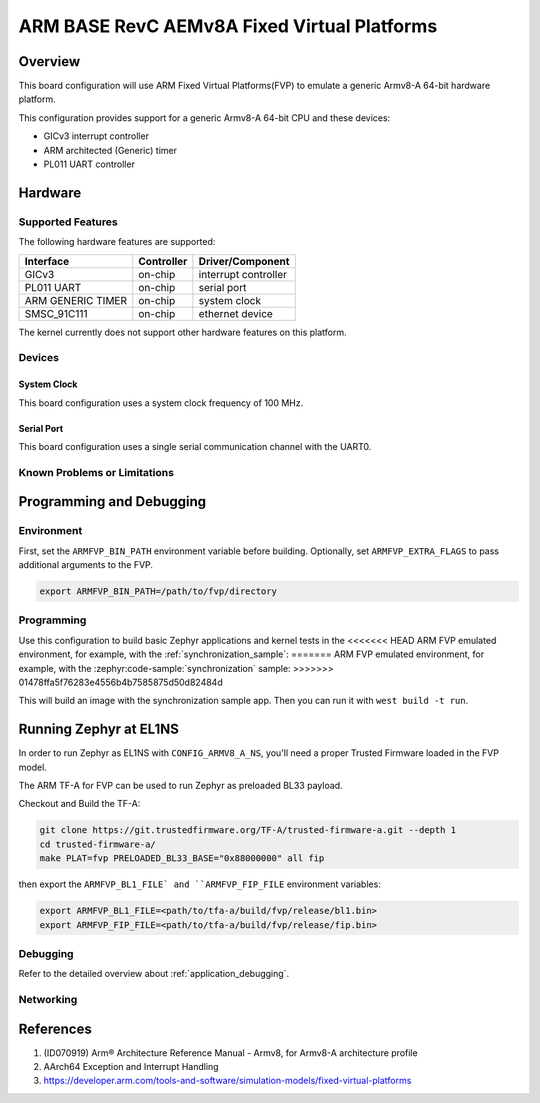 .. _fvp_base_revc_2xaemv8a:

ARM BASE RevC AEMv8A Fixed Virtual Platforms
############################################

Overview
********

This board configuration will use ARM Fixed Virtual Platforms(FVP) to emulate
a generic Armv8-A 64-bit hardware platform.

This configuration provides support for a generic Armv8-A 64-bit CPU and
these devices:

* GICv3 interrupt controller
* ARM architected (Generic) timer
* PL011 UART controller

Hardware
********

Supported Features
==================

The following hardware features are supported:

+-----------------------+------------+----------------------+
| Interface             | Controller | Driver/Component     |
+=======================+============+======================+
| GICv3                 | on-chip    | interrupt controller |
+-----------------------+------------+----------------------+
| PL011 UART            | on-chip    | serial port          |
+-----------------------+------------+----------------------+
| ARM GENERIC TIMER     | on-chip    | system clock         |
+-----------------------+------------+----------------------+
| SMSC_91C111           | on-chip    | ethernet device      |
+-----------------------+------------+----------------------+

The kernel currently does not support other hardware features on this platform.

Devices
========

System Clock
------------

This board configuration uses a system clock frequency of 100 MHz.

Serial Port
-----------

This board configuration uses a single serial communication channel with the
UART0.

Known Problems or Limitations
==============================

Programming and Debugging
*************************

Environment
===========

First, set the ``ARMFVP_BIN_PATH`` environment variable before building.
Optionally, set ``ARMFVP_EXTRA_FLAGS`` to pass additional arguments to the FVP.

.. code-block:: bash

   export ARMFVP_BIN_PATH=/path/to/fvp/directory

Programming
===========

Use this configuration to build basic Zephyr applications and kernel tests in the
<<<<<<< HEAD
ARM FVP emulated environment, for example, with the :ref:`synchronization_sample`:
=======
ARM FVP emulated environment, for example, with the :zephyr:code-sample:`synchronization` sample:
>>>>>>> 01478ffa5f76283e4556b4b7585875d50d82484d

.. zephyr-app-commands::
   :zephyr-app: samples/synchronization
   :host-os: unix
   :board: fvp_base_revc_2xaemv8a
   :goals: build

This will build an image with the synchronization sample app.
Then you can run it with ``west build -t run``.

Running Zephyr at EL1NS
***********************

In order to run Zephyr as EL1NS with ``CONFIG_ARMV8_A_NS``, you'll need a proper
Trusted Firmware loaded in the FVP model.

The ARM TF-A for FVP can be used to run Zephyr as preloaded BL33 payload.

Checkout and Build the TF-A:

.. code-block:: console

   git clone https://git.trustedfirmware.org/TF-A/trusted-firmware-a.git --depth 1
   cd trusted-firmware-a/
   make PLAT=fvp PRELOADED_BL33_BASE="0x88000000" all fip

then export the ``ARMFVP_BL1_FILE` and ``ARMFVP_FIP_FILE`` environment variables:

.. code-block:: console

   export ARMFVP_BL1_FILE=<path/to/tfa-a/build/fvp/release/bl1.bin>
   export ARMFVP_FIP_FILE=<path/to/tfa-a/build/fvp/release/fip.bin>

Debugging
=========

Refer to the detailed overview about :ref:`application_debugging`.

Networking
==========

References
**********

1. (ID070919) Arm® Architecture Reference Manual - Armv8, for Armv8-A architecture profile
2. AArch64 Exception and Interrupt Handling
3. https://developer.arm.com/tools-and-software/simulation-models/fixed-virtual-platforms
